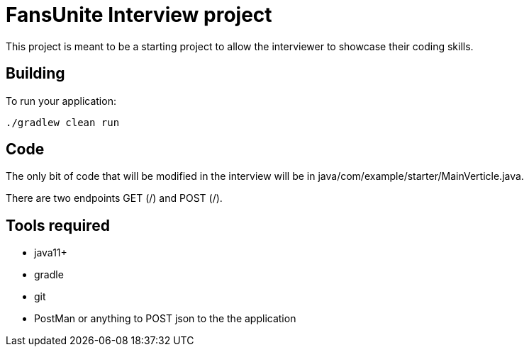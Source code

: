= FansUnite Interview project

This project is meant to be a starting project to allow the interviewer to showcase their coding skills.

== Building

To run your application:
```
./gradlew clean run
```

== Code

The only bit of code that will be modified in the interview will be in java/com/example/starter/MainVerticle.java.

There are two endpoints GET (/) and POST (/).

== Tools required
 - java11+
 - gradle
 - git
 - PostMan or anything to POST json to the the application